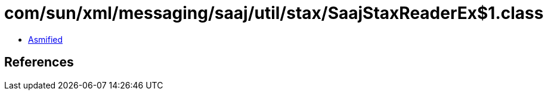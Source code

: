 = com/sun/xml/messaging/saaj/util/stax/SaajStaxReaderEx$1.class

 - link:SaajStaxReaderEx$1-asmified.java[Asmified]

== References

